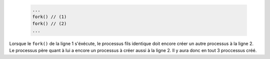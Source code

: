         .. code-block:: c
                
                ...
                fork() // (1)
                fork() // (2)
                ...

Lorsque le ``fork()`` de la ligne 1 s'éxécute, le processus fils
identique doit encore créer un autre processus à la ligne 2. Le
processus père quant à lui a encore un processus à créer aussi
à la ligne 2. Il y aura donc en tout 3 proccessus créé.

